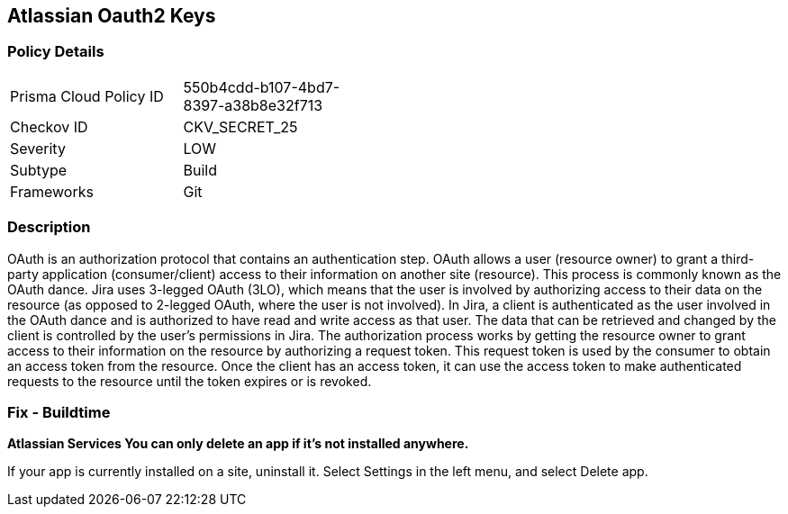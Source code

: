 == Atlassian Oauth2 Keys


=== Policy Details 

[width=45%]
[cols="1,1"]
|=== 
|Prisma Cloud Policy ID 
| 550b4cdd-b107-4bd7-8397-a38b8e32f713

|Checkov ID 
|CKV_SECRET_25

|Severity
|LOW

|Subtype
|Build

|Frameworks
|Git

|=== 



=== Description 


OAuth is an authorization protocol that contains an authentication step.
OAuth allows a user (resource owner) to grant a third-party application (consumer/client) access to their information on another site (resource).
This process is commonly known as the OAuth dance.
Jira uses 3-legged OAuth (3LO), which means that the user is involved by authorizing access to their data on the resource (as opposed to 2-legged OAuth, where the user is not involved).
In Jira, a client is authenticated as the user involved in the OAuth dance and is authorized to have read and write access as that user.
The data that can be retrieved and changed by the client is controlled by the user's permissions in Jira.
The authorization process works by getting the resource owner to grant access to their information on the resource by authorizing a request token.
This request token is used by the consumer to obtain an access token from the resource.
Once the client has an access token, it can use the access token to make authenticated requests to the resource until the token expires or is revoked.

=== Fix - Buildtime


*Atlassian Services You can only delete an app if it's not installed anywhere.* 


If your app is currently installed on a site, uninstall it.
Select Settings in the left menu, and select Delete app.
